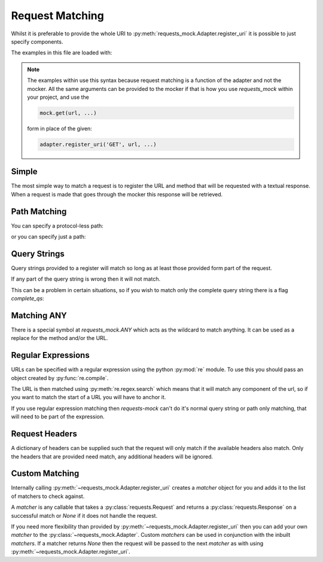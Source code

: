 ================
Request Matching
================

Whilst it is preferable to provide the whole URI to :py:meth:`requests_mock.Adapter.register_uri` it is possible to just specify components.

The examples in this file are loaded with:

.. doctest::

    >>> import requests
    >>> import requests_mock
    >>> adapter = requests_mock.Adapter()
    >>> session = requests.Session()
    >>> session.mount('mock', adapter)

.. note::

    The examples within use this syntax because request matching is a function of the adapter and not the mocker.
    All the same arguments can be provided to the mocker if that is how you use `requests_mock` within your project, and use the

    .. code:: python

        mock.get(url, ...)

    form in place of the given:

    .. code:: python

        adapter.register_uri('GET', url, ...)

.. doctest::
    :hide:

    >>> import requests
    >>> import requests_mock
    >>> adapter = requests_mock.Adapter()
    >>> session = requests.Session()
    >>> session.mount('mock', adapter)

Simple
======

The most simple way to match a request is to register the URL and method that will be requested with a textual response.
When a request is made that goes through the mocker this response will be retrieved.

.. doctest::

    .. >>> adapter.register_uri('GET', 'mock://test.com/path', text='resp')
    .. >>> session.get('mock://test.com/path').text
    .. 'resp'

Path Matching
=============


You can specify a protocol-less path:

.. doctest::

    .. >>> adapter.register_uri('GET', '//test.com/', text='resp')
    .. >>> session.get('mock://test.com/').text
    .. 'resp'

or you can specify just a path:

.. doctest::

    .. >>> adapter.register_uri('GET', '/path', text='resp')
    .. >>> session.get('mock://test.com/path').text
    .. 'resp'
    .. >>> session.get('mock://another.com/path').text
    .. 'resp'

Query Strings
=============

.. doctest::
    :hide:

    >>> import requests
    >>> import requests_mock
    >>> adapter = requests_mock.Adapter()
    >>> session = requests.Session()
    >>> session.mount('mock', adapter)

Query strings provided to a register will match so long as at least those provided form part of the request.

.. doctest::

    >>> adapter.register_uri('GET', '/7?a=1', text='resp')
    >>> session.get('mock://test.com/7?a=1&b=2').text
    'resp'

If any part of the query string is wrong then it will not match.

.. doctest::

    >>> session.get('mock://test.com/7?a=3')
    Traceback (most recent call last):
       ...
    requests_mock.exceptions.NoMockAddress: No mock address: GET mock://test.com/7?a=3

This can be a problem in certain situations, so if you wish to match only the complete query string there is a flag `complete_qs`:

.. doctest::

    >>> adapter.register_uri('GET', '/8?a=1', complete_qs=True, text='resp')
    >>> session.get('mock://test.com/8?a=1&b=2')
    Traceback (most recent call last):
       ...
    requests_mock.exceptions.NoMockAddress: No mock address: GET mock://test.com/8?a=1&b=2


Matching ANY
============

There is a special symbol at `requests_mock.ANY` which acts as the wildcard to match anything.
It can be used as a replace for the method and/or the URL.

.. doctest::
    :hide:

    >>> import requests
    >>> import requests_mock
    >>> adapter = requests_mock.Adapter()
    >>> session = requests.Session()
    >>> session.mount('mock', adapter)

.. doctest::

    >>> adapter.register_uri(requests_mock.ANY, 'mock://test.com/8', text='resp')
    >>> session.get('mock://test.com/8').text
    'resp'
    >>> session.post('mock://test.com/8').text
    'resp'

.. doctest::

    >>> adapter.register_uri(requests_mock.ANY, requests_mock.ANY, text='resp')
    >>> session.get('mock://whatever/you/like').text
    'resp'
    >>> session.post('mock://whatever/you/like').text
    'resp'

Regular Expressions
===================

URLs can be specified with a regular expression using the python :py:mod:`re` module.
To use this you should pass an object created by :py:func:`re.compile`.

The URL is then matched using :py:meth:`re.regex.search` which means that it will match any component of the url, so if you want to match the start of a URL you will have to anchor it.

.. doctest::
    :hide:

    >>> import requests
    >>> import requests_mock
    >>> adapter = requests_mock.Adapter()
    >>> session = requests.Session()
    >>> session.mount('mock', adapter)

.. doctest::

    .. >>> import re
    .. >>> matcher = re.compile('tester.com/a')
    .. >>> adapter.register_uri('GET', matcher, text='resp')
    .. >>> session.get('mock://www.tester.com/a/b').text
    .. 'resp'

If you use regular expression matching then *requests-mock* can't do it's normal query string or path only matching, that will need to be part of the expression.


Request Headers
===============

A dictionary of headers can be supplied such that the request will only match if the available headers also match.
Only the headers that are provided need match, any additional headers will be ignored.

.. doctest::
    :hide:

    >>> import requests
    >>> import requests_mock
    >>> adapter = requests_mock.Adapter()
    >>> session = requests.Session()
    >>> session.mount('mock', adapter)

.. doctest::

    >>> adapter.register_uri('POST', 'mock://test.com/headers', request_headers={'key': 'val'}, text='resp')
    >>> session.post('mock://test.com/headers', headers={'key': 'val', 'another': 'header'}).text
    'resp'
    >>> resp = session.post('mock://test.com/headers')
    Traceback (most recent call last):
       ...
    requests_mock.exceptions.NoMockAddress: No mock address: POST mock://test.com/headers


Custom Matching
===============

Internally calling :py:meth:`~requests_mock.Adapter.register_uri` creates a *matcher* object for you and adds it to the list of matchers to check against.

A *matcher* is any callable that takes a :py:class:`requests.Request` and returns a :py:class:`requests.Response` on a successful match or *None* if it does not handle the request.

If you need more flexibility than provided by :py:meth:`~requests_mock.Adapter.register_uri` then you can add your own *matcher* to the :py:class:`~requests_mock.Adapter`. Custom *matchers* can be used in conjunction with the inbuilt *matchers*. If a matcher returns *None* then the request will be passed to the next *matcher* as with using :py:meth:`~requests_mock.Adapter.register_uri`.

.. doctest::
    :hide:

    >>> import requests
    >>> import requests_mock
    >>> adapter = requests_mock.Adapter()
    >>> session = requests.Session()
    >>> session.mount('mock', adapter)

.. doctest::

    >>> def custom_matcher(request):
    ...     if request.path_url == '/test':
    ...         resp = requests.Response()
    ...         resp.status_code = 200
    ...         return resp
    ...     return None
    ...
    >>> adapter.add_matcher(custom_matcher)
    >>> session.get('mock://test.com/test').status_code
    200
    >>> session.get('mock://test.com/other')
    Traceback (most recent call last):
       ...
    requests_mock.exceptions.NoMockAddress: No mock address: POST mock://test.com/other
